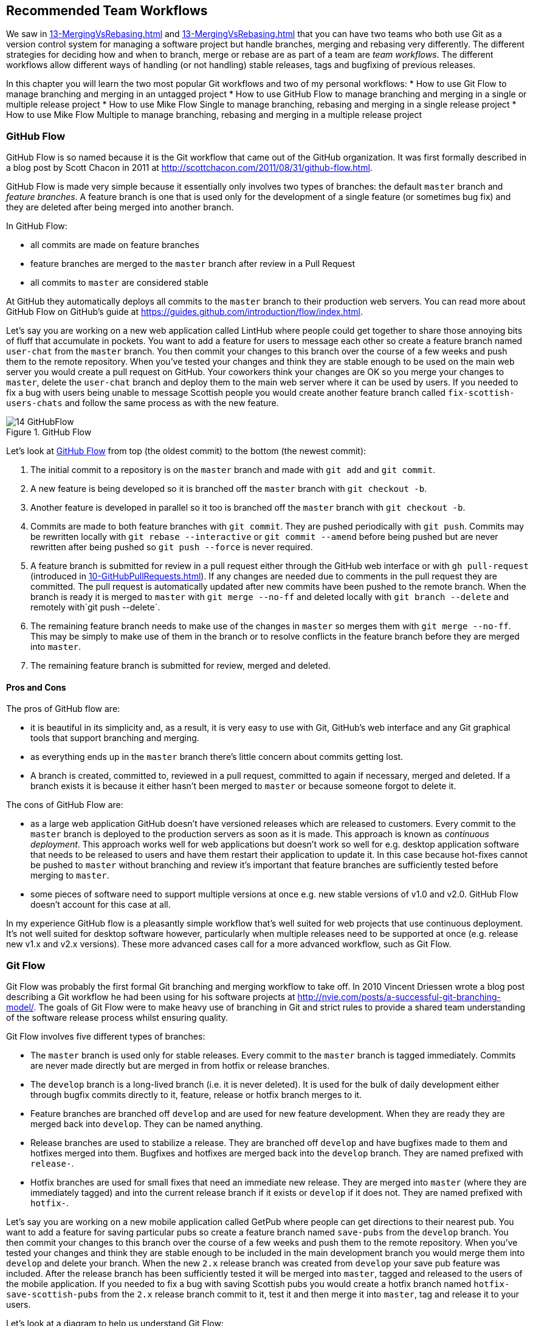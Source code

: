 ## Recommended Team Workflows
ifdef::env-github[:outfilesuffix: .adoc]

We saw in <<13-MergingVsRebasing#homebrew-s-workflow>> and <<13-MergingVsRebasing#cmake-s-workflow>> that you can have two teams who both use Git as a version control system for managing a software project but handle branches, merging and rebasing very differently. The different strategies for deciding how and when to branch, merge or rebase are as part of a team are _team workflows_. The different workflows allow different ways of handling (or not handling) stable releases, tags and bugfixing of previous releases.

In this chapter you will learn the two most popular Git workflows and two of my personal workflows:
* How to use Git Flow to manage branching and merging in an untagged project
* How to use GitHub Flow to manage branching and merging in a single or multiple release project
* How to use Mike Flow Single to manage branching, rebasing and merging in a single release project
* How to use Mike Flow Multiple to manage branching, rebasing and merging in a multiple release project

### GitHub Flow
GitHub Flow is so named because it is the Git workflow that came out of the GitHub organization. It was first formally described in a blog post by Scott Chacon in 2011 at http://scottchacon.com/2011/08/31/github-flow.html.

GitHub Flow is made very simple because it essentially only involves two types of branches: the default `master` branch and _feature branches_. A feature branch is one that is used only for the development of a single feature (or sometimes bug fix) and they are deleted after being merged into another branch.

In GitHub Flow:

* all commits are made on feature branches
* feature branches are merged to the `master` branch after review in a Pull Request
* all commits to `master` are considered stable

At GitHub they automatically deploys all commits to the `master` branch to their production web servers. You can read more about GitHub Flow on GitHub's guide at https://guides.github.com/introduction/flow/index.html.

Let's say you are working on a new web application called LintHub where people could get together to share those annoying bits of fluff that accumulate in pockets. You want to add a feature for users to message each other so create a feature branch named `user-chat` from the `master` branch. You then commit your changes to this branch over the course of a few weeks and push them to the remote repository. When you've tested your changes and think they are stable enough to be used on the main web server you would create a pull request on GitHub. Your coworkers think your changes are OK so you merge your changes to `master`, delete the `user-chat` branch and deploy them to the main web server where it can be used by users. If you needed to fix a bug with users being unable to message Scottish people you would create another feature branch called `fix-scottish-users-chats` and follow the same process as with the new feature.

.GitHub Flow
[[github-flow-diagram]]
image::diagrams/14-GitHubFlow.png[]

Let's look at <<github-flow-diagram>> from top (the oldest commit) to the bottom (the newest commit):

1.  The initial commit to a repository is on the `master` branch and made with `git add` and `git commit`.
2.  A new feature is being developed so it is branched off the `master` branch with `git checkout -b`.
3.  Another feature is developed in parallel so it too is branched off the `master` branch with `git checkout -b`.
4.  Commits are made to both feature branches with `git commit`. They are pushed periodically with `git push`. Commits may be rewritten locally with `git rebase --interactive` or `git commit --amend` before being pushed but are never rewritten after being pushed so `git push --force` is never required.
5.  A feature branch is submitted for review in a pull request either through the GitHub web interface or with `gh pull-request` (introduced in <<10-GitHubPullRequests#making-a-pull-request-in-the-same-repository-gh-pull-request>>). If any changes are needed due to comments in the pull request they are committed. The pull request is automatically updated after new commits have been pushed to the remote branch. When the branch is ready it is merged to `master` with `git merge --no-ff` and deleted locally with `git branch --delete` and remotely with`git push --delete`.
6.  The remaining feature branch needs to make use of the changes in `master` so merges them with `git merge --no-ff`. This may be simply to make use of them in the branch or to resolve conflicts in the feature branch before they are merged into `master`.
7.  The remaining feature branch is submitted for review, merged and deleted.

#### Pros and Cons
The pros of GitHub flow are:

* it is beautiful in its simplicity and, as a result, it is very easy to use with Git, GitHub's web interface and any Git graphical tools that support branching and merging.
* as everything ends up in the `master` branch there's little concern about commits getting lost.
* A branch is created, committed to, reviewed in a pull request, committed to again if necessary, merged and deleted. If a branch exists it is because it either hasn't been merged to `master` or because someone forgot to delete it.

The cons of GitHub Flow are:

* as a large web application GitHub doesn't have versioned releases which are released to customers. Every commit to the `master` branch is deployed to the production servers as soon as it is made. This approach is known as _continuous deployment_. This approach works well for web applications but doesn't work so well for e.g. desktop application software that needs to be released to users and have them restart their application to update it. In this case because hot-fixes cannot be pushed to `master` without branching and review it's important that feature branches are sufficiently tested before merging to `master`.
* some pieces of software need to support multiple versions at once e.g. new stable versions of v1.0 and v2.0. GitHub Flow doesn't account for this case at all.

In my experience GitHub flow is a pleasantly simple workflow that's well suited for web projects that use continuous deployment. It's not well suited for desktop software however, particularly when multiple releases need to be supported at once (e.g. release new v1.x and v2.x versions). These more advanced cases call for a more advanced workflow, such as Git Flow.

### Git Flow
Git Flow was probably the first formal Git branching and merging workflow to take off. In 2010 Vincent Driessen wrote a blog post describing a Git workflow he had been using for his software projects at http://nvie.com/posts/a-successful-git-branching-model/. The goals of Git Flow were to make heavy use of branching in Git and strict rules to provide a shared team understanding of the software release process whilst ensuring quality.

Git Flow involves five different types of branches:

* The `master` branch is used only for stable releases. Every commit to the `master` branch is tagged immediately. Commits are never made directly but are merged in from hotfix or release branches.
* The `develop` branch is a long-lived branch (i.e. it is never deleted). It is used for the bulk of daily development either through bugfix commits directly to it, feature, release or hotfix branch merges to it.
* Feature branches are branched off `develop` and are used for new feature development. When they are ready they are merged back into `develop`. They can be named anything.
* Release branches are used to stabilize a release. They are branched off `develop` and have bugfixes made to them and hotfixes merged into them. Bugfixes and hotfixes are merged back into the `develop` branch. They are named prefixed with `release-`.
* Hotfix branches are used for small fixes that need an immediate new release. They are merged into `master` (where they are immediately tagged) and into the current release branch if it exists or `develop` if it does not. They are named prefixed with `hotfix-`.

Let's say you are working on a new mobile application called GetPub where people can get directions to their nearest pub. You want to add a feature for saving particular pubs so create a feature branch named `save-pubs` from the `develop` branch. You then commit your changes to this branch over the course of a few weeks and push them to the remote repository. When you've tested your changes and think they are stable enough to be included in the main development branch you would merge them into `develop` and delete your branch. When the new `2.x` release branch was created from `develop` your save pub feature was included. After the release branch has been sufficiently tested it will be merged into `master`, tagged and released to the users of the mobile application. If you needed to fix a bug with saving Scottish pubs you would create a hotfix branch named `hotfix-save-scottish-pubs` from the `2.x` release branch commit to it, test it and then merge it into `master`, tag and release it to your users.

Let's look at a diagram to help us understand Git Flow:

.Git Flow
[[git-flow-diagram]]
image::diagrams/14-GitFlow.png[]

Let's look at <<git-flow-diagram>> from top (the oldest commit) to the bottom (the newest commit):

1.  The initial commit to a repository is on the `develop` branch and made with `git add` and `git commit`.
2.  A release branch for the v1.x release series is branched off the `develop` branch with `git checkout -b`.
3.  A new feature is being developed so it is branched off the `develop` branch with `git checkout -b`.
4.  Commits are made to the `develop` branch for changes that are not significant enough to be feature branches and not needed on the release branches. For example, small tweaks to behavior of the application that are not fixes may be committed directly to the `develop` branch.
5.  Another feature is developed in parallel so it too is branched off the `develop` branch with `git checkout -b`.
6.  Commits are made to both feature branches with `git commit`. They may pushed periodically with `git push` but typically to the developer's own remote repository rather than the main repository. Commits may be rewritten locally with `git rebase --interactive` or `git commit --amend` before being pushed but are never rewritten after being pushed so `git push --force` is never required.
7.  Commits are made to the release branches with `git commit` for changes or fixes specific to a release but not applicable to other application development. For example, this may be changing a version number displayed in the application.
8.  A release branch is ready and merged to `master` with `git merge --no-ff`. It is not deleted but kept around indefinitely in case any more stable releases are needed from it. It is immediately tagged `v1.0` with `git tag` and pushed with `git push` and `git push --tags`.
9.  A new hotfix is needed for both the `develop` branch and a release branch so a hotfix branch is branched off the `master` branch with `git checkout -b`.
10.  A hotfix branch is ready and merged to both `develop` and `master` with `git merge --no-ff` and deleted locally with `git branch --delete` and remotely with`git push --delete`. The new `master` branch is immediately tagged `v1.1` with `git tag` and pushed with `git push` and `git push --tags`.
11.  A feature branch is ready and merged to `develop` with `git merge --no-ff` and deleted locally with `git branch --delete` and remotely with`git push --delete`.
12.  A new release branch for the v2.x release series is branched off the `develop` branch with `git checkout -b`.
13.  A release branch is ready and merged to `master` with `git merge --no-ff`. It is not deleted but kept around indefinitely in case any more stable releases are needed from it. It is immediately tagged `v2.0` with `git tag` and pushed with `git push` and `git push --tags`.
14.  Another hotfix is needed for both the `develop` branch and a release branch so another hotfix branch is branched off the `master` branch with `git checkout -b`.
15.  A hotfix branch is ready and merged to both `develop` and `master` with `git merge --no-ff` and deleted locally with `git branch --delete` and remotely with`git push --delete`. The new `master` branch is immediately tagged `v2.1` with `git tag` and pushed with `git push` and `git push --tags`.

Git Flow also has a set of Git extensions which allow working through this workflow with some commands. For example, to create a new feature branch you can run `git flow feature start new-feature-name`. You can download these extensions and read more about them at https://github.com/nvie/gitflow.

#### Pros and Cons
The pros of GitHub flow are:

* it allows a way of keeping track of released versions, features in development, urgent and non-urgent bug fixes through branch naming.
* having a formal flow through which branches are merged means that a review process can ensure that things are reviewed multiple times before going into a release.

The cons of GitHub flow are:

* it is quite complicated to get to grips with. This can work well for organizations where people can be trained and on-boarded but less well for short projects or open-source projects which seek to attract many new contributors.
* if you are using continuous deployment the number of merges requires from feature branch to `master` branch can be be excessive.

In my experience Git Flow is more overcomplicated than it needs to be. Although it makes use of the flexibility of Git's branching it has so many rules and restrictions that it becomes difficult to use. The previously mentioned extensions seem like a negative rather than positive for me; people clearly found Git Flow sufficiently difficult to work with that they had to add a separate layer of top of Git to work with it effectively! It's definitely more complex to both use and understand than GitHub Flow and harder to keep track of what changes are outstanding as a result. However, as I mentioned earlier, GitHub Flow doesn't suit desktop application development as well as Git Flow. It's for these reasons that I've created my own Git workflow known as "Mike Flow".

### Mike Flow
I've used many different Git workflows over the years from Git Flow, GitHub Flow to the Homebrew's and CMake's workflows mentioned in <<13-MergingVsRebasing#homebrew-s-workflow>> and <<13-MergingVsRebasing#cmake-s-workflow>>. They all have their pros and cons but my preferred workflow is something I've named for this book _Mike Flow_.

As we've seen with GitHub Flow and Git Flow different release processes are optimized for continuously deployed web applications versus more slowly received desktop applications. For this reason _Mike Flow_ has two slighly different workflows: Mike Flow Single and Mike Flow Multiple.

The "Single" and "Multiple" in these cases refer to how many different versions of the software you need to support at once. Say you have made a `v1.5` release and a `v2.0` release. Will you make a `v1.6` release after `v2.0`? If not, you want Mike Flow Single and if so you want Mike Flow Multiple. If you're doing continuous deployment that's OK too; Mike Flow Single can be used in this fashion too.

#### Mike Flow Single
Mike Flow Single is essentially GitHub Flow with two extra elements:

1.  Branches can (and should be) rebased, rewritten and squashed where appropriate (i.e. to make history cleaner but not if the branch is being used by multiple people).
2.  Stable releases can be tagged on the `master` branch.

Let's say you are working on a new desktop application called GutRub which provides a tutorial for soothing digestion by rubbing your stomach. You want to add a feature for a anti-clockwise rub tutorial so create a feature branch named `anti-clockwise-rub` from the `master` branch. You then commit your changes to this branch over the course of a few weeks and push them to the remote repository. When you've tested your changes and think they are stable enough to be included in next version you would merge them into `master` and delete your branch. When the version `2.0` is tagged and released from the `master` branch it will include your anti-clockwise rub feature. If you needed to fix a bug with your anti-clockwise rub tutorial playing backwards you would create a feature branch named `reverse-anti-clockwise-rub` and follow the same process as with the new feature.


.Mike Flow Single
[[mike-flow-single-diagram]]
image::diagrams/14-MikeFlowSingle.png[]

Let's look at <<mike-flow-single-diagram>> from top (the oldest commit) to the bottom (the newest commit):

1.  The initial commit to a repository is on the `master` branch and made with `git add` and `git commit`.
2.  A new feature is being developed so it is branched off the `master` branch with `git checkout -b`.
3.  Another feature is developed in parallel so it too is branched off the `master` branch with `git checkout -b`.
4.  Commits are made to both feature branches with `git commit`. They are pushed periodically with `git push`.
5.  A feature branch is submitted for review in a pull request either through the GitHub web interface or with `gh pull-request` (introduced in <<10-GitHubPullRequests#making-a-pull-request-in-the-same-repository-gh-pull-request>>). If any changes to files are needed due to comments in the pull request the changes are committed. The pull request is automatically updated with all changes after new commits have been pushed to the remote branch. When the branch is ready it is merged to `master` with `git merge` and deleted locally with `git branch --delete` and remotely with`git push --delete`.
6.  The remaining feature branch needs to make use of the changes in `master` and to rewrite commits so is rebased and squashed on top of `master` with `git rebase --interactive`. This may be simply to make use of work from `master` in the branch, to resolve conflicts in the feature branch before they are merged into `master` or to cleanup commits by rewriting them.
7.  The remaining feature branch is submitted for review, merged and deleted.

#### Mike Flow Multiple
Mike Flow Multiple is essentially Mike Flow Single with release branches:

* Release branches are branched off of `master` and can be committed to directly, cherry-picked or merged to from feature branches.
* Unlike feature branches release branches are never rewritten.
* Tags are created on feature branches rather than `master`.

Let's say you are working on a new desktop application called GutRub which provides a tutorial for soothing digestion by rubbing your stomach. You want to add a feature for a anti-clockwise rub tutorial so create a feature branch named `anti-clockwise-rub` from the `master` branch. You then commit your changes to this branch over the course of a few weeks and push them to the remote repository. When you've tested your changes and think they are stable enough to be included in next stable version you would merge them into `master` and delete your branch. When the the `2.x` release branch created from the `master` branch it will include your anti-clockwise rub feature. When `2.0` is tagged and released it will include your anti-clockwise rub feature. If you needed to fix a bug in the `2.0` release with your anti-clockwise rub tutorial playing backwards you would create a feature branch named `reverse-anti-clockwise-rub` and merge it into `master` and `2.x` and produce a new release after testing.

Let's look at a diagram to help us understand Mike Flow Multiple:

.Mike Flow Multiple
[[mike-flow-multiple-diagram]]
image::diagrams/14-MikeFlowMultiple.png[]

Let's look at <<mike-flow-multiple-diagram>> from top (the oldest commit) to the bottom (the newest commit):

1.  The initial commit to a repository is on the `master` branch and made with `git add` and `git commit`.
2.  A new feature is being developed so it is branched off the `master` branch with `git checkout -b`.
3.  A release branch for the v1.x release series is branched off the `master` branch with `git checkout -b`.
4.  A commit is made to the feature branch with `git commit`. It is pushed with `git push`.
5.  A feature branch is submitted for review in a pull request either through the GitHub web interface or with `gh pull-request` (introduced in <<10-GitHubPullRequests#making-a-pull-request-in-the-same-repository-gh-pull-request>>). If any changes are needed due to comments in the pull request they are committed. The pull request is automatically updated after new commits have been pushed to the remote branch. When the branch is ready it is merged to `master` with `git merge` and deleted locally with `git branch --delete` and remotely with`git push --delete`.
6.  Commits are made to the release branches with `git commit` for changes or fixes specific to a release but not applicable to other application development. For example, this may be changing a version number displayed in the application.
7.  Another feature or fix is developed so a new feature branch is branched off the `master` branch with `git checkout -b`.
8.  A feature branch is ready and merged to both `master` and the release branch for the v1.x release series with `git merge` and deleted locally with `git branch --delete` and remotely with`git push --delete`. The new `master` branch is tagged `v1.1` with `git tag` and pushed with `git push` and `git push --tags`. The release branch is not deleted but kept around indefinitely in case any more stable releases are needed from it.
9.  Another feature is developed so a new feature branch is branched off the `master` branch with `git checkout -b`.
10.  A new release branch for the v2.x release series is branched off the `master` branch with `git checkout -b`.
11.  A fix is needed for the v2.x release series a new feature branch is branched off the v2.x release branch with `git checkout -b`.
12.  The feature branch fix is ready and merged to the v2.x release series branch with `git merge` and deleted locally with `git branch --delete` and remotely with`git push --delete`. The new `master` branch is tagged `v2.1` with `git tag` and pushed with `git push` and `git push --tags`.
13.  The remaining feature branch needs to make use of the changes in `master` and to rewrite commits so is rebased and squashed on top of `master` with `git rebase --interactive`. This may be simply to make use of work from `master` in the branch, to resolve conflicts in the feature branch before they are merged into `master` or to cleanup commits by rewriting them.
14.  The remaining feature branch is submitted for review, merged and deleted.

#### Pros and Cons
The pros of the two variants of Mike Flow are:

* any developers not interacting with a release can behave as if they were using GitHub Flow.
* any developers that are more experienced with Git are empowered by being able to use more advanced history rewriting on remote branches. This allows them to keep their work shared and backed up but still make changes before it is merged.
* tags and multiple release branches are optionally added because they are necessary with some forms of software development such as desktop applications where multiple versions need to be supported.

The cons of the two variants of Mike Flow are:

* it is not a known workflow outside of this book and people who have worked with me! That said, I have know many other projects to adopt a very similar process.
* its flexibility in history rewriting and branching may make mistakes easier to happen.

Obviously I'm biased but I think Mike Flow provides the best of both Git Flow and GitHub Flow; a stable release and review structure but without the complexity as strictly a mandated process.

### Which workflow is for you?
It's worth reading through and trying to understand all the workflows above and in <<13-MergingVsRebasing#homebrew-s-workflow>> and <<13-MergingVsRebasing#cmake-s-workflow> before deciding on a workflow for your own team.

Some questions to ask yourself when picking the best workflow:

* Is your team all experience with Git or new to it? If new to it you probably want to try and pick as simple a workflow as possible (i.e. not Git Flow).
* Does your team respond better to rigid, documented process with strict rules or a more relaxed approach? If they like a rigid process then Git Flow may be a good solution.
* Do you want to do multiple reviews before releasing code to customers? If so, Git Flow may be a good fit.
* Do you need to release new versions for multiple release series e.g. after releasing v2.0 will you later release a v1.5? If so, Mike Flow Multiple or Git Flow will be a good bet. GitHub Flow does not handle this situation at all so be extremely wary if you're considering using it in this case.
* If you want to use workflows that are well-known outside this book it's best to stick to GitHub Flow or Git Flow.
* If you want to have code deployed to production as quickly as possible it's perhaps worth sticking with GitHub Flow or Mike Flow Single as Git Flow or Mike Flow Multiple add more intermediate steps.
* If you are working alone but still want to use a structured branching workflow then GitHub Flow, Mike Flow Single or Multiple are sufficient and Git Flow is overkill.

Ultimately any of the workflows discussed in this book will be better than no workflow at all (but do try and be consistent). Remember that Git is a powerful tool and it should help you and your team be more productive and write better software. Good luck with it!

### Summary
In this chapter you hopefully learned:

* How to use GitHub Flow to use feature branches and `master` for continuous deployment
* How to use Git Flow to create a strict release, bugfix and feature development process
* How to use Mike Flow to have a simple workflow for non-release operations with the power of history rewriting
